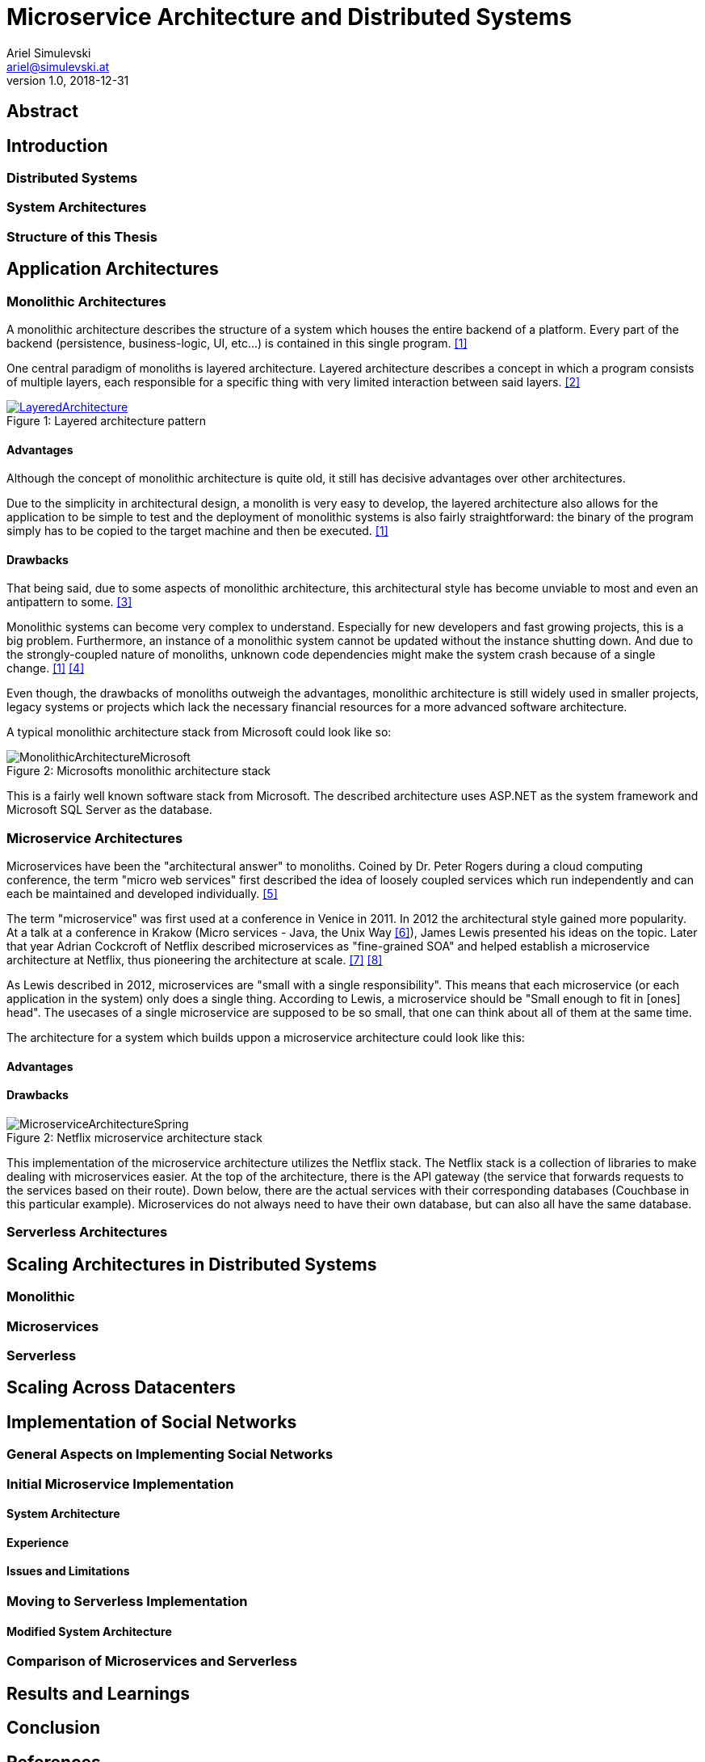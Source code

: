 = Microservice Architecture and Distributed Systems
Ariel Simulevski <ariel@simulevski.at>
v1.0, 2018-12-31
:example-caption!:
:media: prepress
:icons: font
:source-highlighter: rouge

ifdef::backend-pdf[:imagesoutdir: ../../../build/asciidoc/{backend}/images]
ifdef::backend-pdf[:imagesdir: ../../../build/asciidoc/{backend}/images]

// this renders a dynamic table of content
:toc:

== Abstract

== Introduction

=== Distributed Systems

=== System Architectures

=== Structure of this Thesis

<<<

== Application Architectures

=== Monolithic Architectures

A monolithic architecture describes the structure of a system which houses the entire backend of a platform. Every part of the backend (persistence, business-logic, UI, etc...) is contained in this single program. <<monolith>>

One central paradigm of monoliths is layered architecture. Layered architecture describes a concept in which a program consists of multiple layers, each responsible for a specific thing with very limited interaction between said layers. <<layered-architecture>>

.Layered architecture pattern
[#img-monolith]
[caption="Figure 1: ",link=https://www.oreilly.com/library/view/software-architecture-patterns/9781491971437/ch01.html]
image::../images/LayeredArchitecture.png[]

==== Advantages

Although the concept of monolithic architecture is quite old, it still has decisive advantages over other architectures.

Due to the simplicity in architectural design, a monolith is very easy to develop, the layered architecture also allows for the application to be simple to test and the deployment of monolithic systems is also fairly straightforward: the binary of the program simply has to be copied to the target machine and then be executed. <<monolith>>

==== Drawbacks

That being said, due to some aspects of monolithic architecture, this architectural style has become unviable to most and even an antipattern to some. <<monolith-codingthearchitecture>>

Monolithic systems can become very complex to understand. Especially for new developers and fast growing projects, this is a big problem. Furthermore, an instance of a monolithic system cannot be updated without the instance shutting down. And due to the strongly-coupled nature of monoliths, unknown code dependencies might make the system crash because of a single change. <<monolith>> <<monolith-doomed>>

Even though, the drawbacks of monoliths outweigh the advantages, monolithic architecture is still widely used in smaller projects, legacy systems or projects which lack the necessary financial resources for a more advanced software architecture.

A typical monolithic architecture stack from Microsoft could look like so:

.Microsofts monolithic architecture stack
[#img-msstack]
[caption="Figure 2: "]
image::../images/MonolithicArchitectureMicrosoft.png[]

This is a fairly well known software stack from Microsoft. The described architecture uses ASP.NET as the system framework and Microsoft SQL Server as the database.

=== Microservice Architectures

Microservices have been the "architectural answer" to monoliths. Coined by Dr. Peter Rogers during a cloud computing conference, the term "micro web services" first described the idea of loosely coupled services which run independently and can each be maintained and developed individually. <<microservices-history>>

The term "microservice" was first used at a conference in Venice in 2011. In 2012 the architectural style gained more popularity. At a talk at a conference in Krakow (Micro services - Java, the Unix Way <<microservices-krakow>>), James Lewis presented his ideas on the topic. Later that year Adrian Cockcroft of Netflix described microservices as "fine-grained SOA" and helped establish a microservice architecture at Netflix, thus pioneering the architecture at scale. <<microservices-fowler>> <<microservices-medium>>

As Lewis described in 2012, microservices are "small with a single responsibility". This means that each microservice (or each application in the system) only does a single thing. According to Lewis, a microservice should be "Small enough to fit in [ones] head". The usecases of a single microservice are supposed to be so small, that one can think about all of them at the same time.

The architecture for a system which builds uppon a microservice architecture could look like this:

==== Advantages

==== Drawbacks

.Netflix microservice architecture stack
[#img-microservices]
[caption="Figure 2: "]
image::../images/MicroserviceArchitectureSpring.png[]

This implementation of the microservice architecture utilizes the Netflix stack. The Netflix stack is a collection of libraries to make dealing with microservices easier. At the top of the architecture, there is the API gateway (the service that forwards requests to the services based on their route). Down below, there are the actual services with their corresponding databases (Couchbase in this particular example). Microservices do not always need to have their own database, but can also all have the same database.

=== Serverless Architectures

== Scaling Architectures in Distributed Systems

=== Monolithic

=== Microservices

=== Serverless

== Scaling Across Datacenters

== Implementation of Social Networks

=== General Aspects on Implementing Social Networks

=== Initial Microservice Implementation

==== System Architecture

==== Experience

==== Issues and Limitations

=== Moving to Serverless Implementation

==== Modified System Architecture

=== Comparison of Microservices and Serverless

== Results and Learnings

== Conclusion

<<<
[bibliography]
== References

- [[[monolith,1]]] Introduction to Monolithic Architecture and MicroServices Architecture: https://medium.com/koderlabs/introduction-to-monolithic-architecture-and-microservices-architecture-b211a5955c63
- [[[layered-architecture,2]]] 1. Layered Architecture - Software Architecture Patterns [Book]: https://www.oreilly.com/library/view/software-architecture-patterns/9781491971437/ch01.html
- [[[monolith-codingthearchitecture,3]]] What is a Monolith? - Coding the Architecture: http://www.codingthearchitecture.com/2014/11/19/what_is_a_monolith.html
- [[[monolith-doomed,4]]] Are Monolithic Software Applications Doomed for Extinction? - Nortal: https://nortal.com/de/blog/are-monolithic-software-applications-doomed-for-extinction/
- [[[microservices-history,5]]] Microservices: What They Are and Why Use Them: https://blog.leanix.net/en/a-brief-history-of-microservices
- [[[microservices-krakow,6]]] 33rd Degree - Conference for Java Masters - Micro services - Java, the Unix Way: http://2012.33degree.org/talk/show/67; http://2012.33degree.org/pdf/JamesLewisMicroServices.pdf
- [[[microservices-fowler,7]]] Microservices: https://martinfowler.com/articles/microservices.html
- [[[microservices-medium,8]]] Talking microservices with the man who made Netflix’s cloud famous: https://medium.com/s-c-a-l-e/talking-microservices-with-the-man-who-made-netflix-s-cloud-famous-1032689afed3